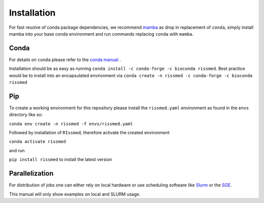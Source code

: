 ============
Installation
============

For fast resolve of conda package dependencies, we recommend `mamba`_  as drop in replacement of ``conda``,
simply install mamba into your base conda environment and run commands replacing ``conda`` with ``mamba``.

.. _mamba: https://github.com/TheSnakePit/mamba


Conda
-----

For details on ``conda`` please refer to the `conda manual`_ .

.. _conda manual: https://docs.conda.io/en/latest/

Installation should be as easy as running ``conda install -c conda-forge -c bioconda rissmed``.
Best practice would be to install into an encapsulated environment via ``conda create -n rissmed -c conda-forge -c bioconda rissmed``


Pip
---

To create a working environment for this repository please install the
``rissmed.yaml`` environment as found in the ``envs`` directory
like so:

``conda env create -n rissmed -f envs/rissmed.yaml``

Followed by installation of ``RIssmed``, therefore activate the created environment

``conda activate rissmed``

and run 

``pip install rissmed`` to install the latest version


Parallelization
---------------

For distribution of jobs one can either rely on local hardware or use
scheduling software like
Slurm_ or the
SGE_.

.. _Slurm: https://slurm.schedmd.com/documentation.html
.. _SGE: https://docs.oracle.com/cd/E19957-01/820-0699/chp1-1/index.html
This manual will only show examples on local and SLURM usage.